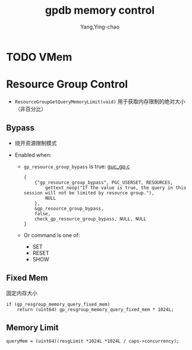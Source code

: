 :PROPERTIES:
:ID:       25f536cd-d2d7-4a16-bce5-77fb618509a5
:END:
#+TITLE: gpdb memory control
#+AUTHOR: Yang,Ying-chao
#+EMAIL:  yang.yingchao@qq.com
#+OPTIONS:  ^:nil _:nil H:7 num:t toc:2 \n:nil ::t |:t -:t f:t *:t tex:t d:(HIDE) tags:not-in-toc
#+STARTUP:  align nodlcheck oddeven lognotestate
#+SEQ_TODO: TODO(t) INPROGRESS(i) WAITING(w@) | DONE(d) CANCELED(c@)
#+TAGS:     noexport(n)
#+LANGUAGE: en
#+EXCLUDE_TAGS: noexport
#+FILETAGS: :gpdb:

* TODO VMem
:PROPERTIES:
:CUSTOM_ID: h:3ca2edd6-a67c-49c7-a59e-fcb2eea8be86
:END:

* Resource Group Control
:PROPERTIES:
:CUSTOM_ID: h:6dc217ce-2d94-47e0-8a0d-eaeee600085f
:END:

- =ResourceGroupGetQueryMemoryLimit(void)= 用于获取内存限制的绝对大小 （非百分比）

** Bypass
:PROPERTIES:
:CUSTOM_ID: h:b2a8da56-79b8-4f04-ac28-5cbf019eea54
:END:

- 绕开资源限制模式

- Enabled when:
  + =gp_resource_group_bypass= is true: [[https://github.com/greenplum-db/gpdb/blob/main/src/backend/utils/misc/guc_gp.c#L2754][guc_gp.c]]
    #+BEGIN_SRC c -r
          {
              {"gp_resource_group_bypass", PGC_USERSET, RESOURCES,
                  gettext_noop("If the value is true, the query in this session will not be limited by resource group."),
                  NULL
              },
              &gp_resource_group_bypass,
              false,
              check_gp_resource_group_bypass, NULL, NULL
          }
    #+END_SRC

  + Or command is one of:
    * SET
    * RESET
    * SHOW

** Fixed Mem
:PROPERTIES:
:CUSTOM_ID: h:3d341c1e-c9a0-4f50-a1c9-62f8b7cf2fae
:END:

固定内存大小

#+BEGIN_SRC c -r
	if (gp_resgroup_memory_query_fixed_mem)
		return (uint64) gp_resgroup_memory_query_fixed_mem * 1024L;
#+END_SRC


** Memory Limit
:PROPERTIES:
:CUSTOM_ID: h:6d42ffdf-6c48-4449-92e5-60f27205fc87
:END:

#+BEGIN_SRC c -r
	queryMem = (uint64)(resgLimit *1024L *1024L / caps->concurrency);
#+END_SRC
